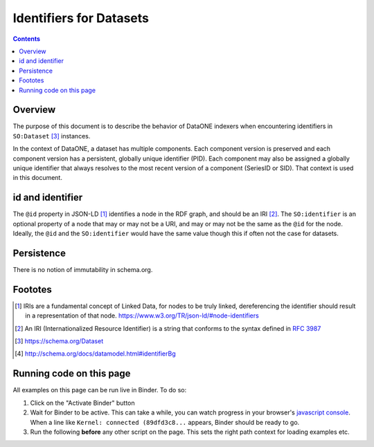 Identifiers for Datasets
========================

.. contents:: Contents
   :local:

Overview
--------

The purpose of this document is to describe the behavior of DataONE indexers when encountering
identifiers in ``SO:Dataset`` [#dataset]_ instances.

In the context of DataONE, a dataset has multiple components. Each component version is preserved
and each component version has a persistent, globally unique identifier (PID). Each component may
also be assigned a globally unique identifier that always resolves to the most recent version
of a component (SeriesID or SID). That context is used in this document.

.. graphviz::

   digraph foo {
      rankdir=LR;
      graph [fontname="avenir", fontsize=10];
      node [fontname="avenir", fontsize=10];
      edge [fontname="avenir", fontsize=10];
      Dataset [shape=rectangle, style=filled, fillcolor=darkseagreen2];
      PropertyValue [shape=rectangle, style=filled, fillcolor=darkseagreen2];
      Text [shape=ellipse, style=filled, fillcolor=lightskyblue2];
      URL [shape=ellipse, style=filled, fillcolor=lightskyblue2];
      Text2 [label=Text, shape=ellipse, style=filled, fillcolor=lightskyblue2];
      URL2 [label=URL, shape=ellipse, style=filled, fillcolor=lightskyblue2];
      DOI [label="\"DOI\"", shape=ellipse, style=filled, fillcolor=lightskyblue2];
      dcdoi [label="datacite:doi", shape=parallelogram, style=filled, fillcolor=khaki];
      dcri [label="datacite:ResourceIdentifier", shape=rectangle, style=filled, fillcolor=goldenrod1];
      Dataset -> PropertyValue [label=identifier];
      Dataset -> URL [label=identifier];
      Dataset -> Text [label=identifier];
      PropertyValue -> Text2 [label=value];
      PropertyValue -> URL2 [label=url];
      PropertyValue -> DOI [label=propertyID];
      PropertyValue -> dcdoi [label="datacite:usesIdentifierScheme"]
      PropertyValue -> dcri [arrowtail=normal, dir=both, style=dotted]
   }

id and identifier
-----------------

The ``@id`` property in JSON-LD [#id]_ identifies a node in the RDF graph, and should be an IRI [#IRI]_.
The ``SO:identifier`` is an optional property of a node that may or may not be a URI, and may or may
not be the same as the ``@id`` for the node. Ideally, the ``@id`` and the ``SO:identifier`` would
have the same value though this if often not the case for datasets.

Persistence
-----------

There is no notion of immutability in schema.org.

Foototes
--------

.. [#id] IRIs are a fundamental concept of Linked Data, for nodes to be truly linked, dereferencing
         the identifier should result in a representation of that node.
         https://www.w3.org/TR/json-ld/#node-identifiers
.. [#IRI] An IRI (Internationalized Resource Identifier) is a string that conforms to the
          syntax defined in :rfc:`3987`
.. [#dataset] https://schema.org/Dataset
.. [#identifier] http://schema.org/docs/datamodel.html#identifierBg


Running code on this page
-------------------------

All examples on this page can be run live in Binder. To do so:

1. Click on the "Activate Binder" button
2. Wait for Binder to be active. This can take a while, you can watch progress in your
   browser's `javascript console`_. When a line like ``Kernel: connected (89dfd3c8...`` appears,
   Binder should be ready to go.
3. Run the following **before** any other script on the page. This sets the right
   path context for loading examples etc.

.. thebe-button:: Activate Binder

.. jupyter-execute::
   :hide-code:
   :hide-output:

   import os
   try:
       os.chdir("docsource/source")
   except:
       pass
   print("Page is ready. You can now run other code blocks on this page.")

.. _javascript console: https://webmasters.stackexchange.com/questions/8525/how-do-i-open-the-javascript-console-in-different-browsers
